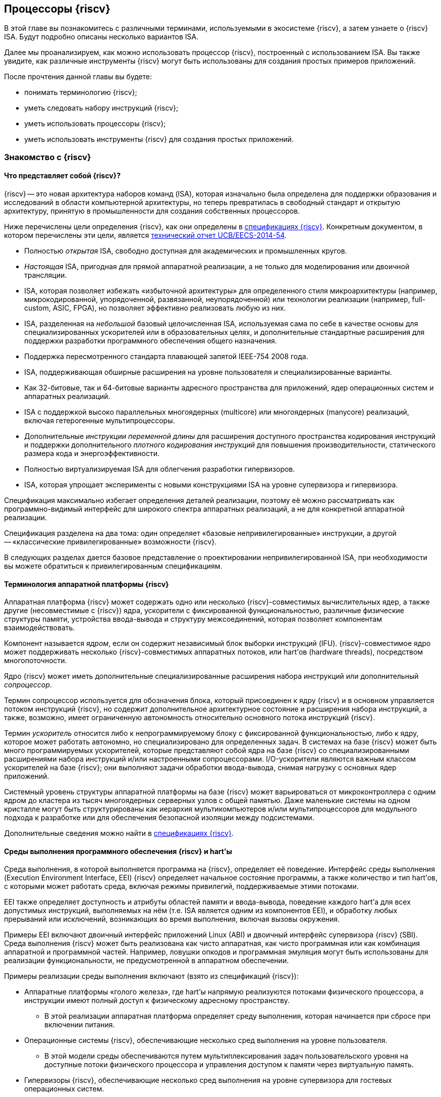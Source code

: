 == Процессоры {riscv}

В этой главе вы познакомитесь с различными терминами, используемыми в экосистеме {riscv}, а затем узнаете о {riscv} ISA.
Будут подробно описаны несколько вариантов ISA.

Далее мы проанализируем, как можно использовать процессор {riscv}, построенный с использованием ISA.
Вы также увидите, как различные инструменты {riscv} могут быть использованы для создания простых примеров приложений.

После прочтения данной главы вы будете:

* понимать терминологию {riscv};
* уметь следовать набору инструкций {riscv};
* уметь использовать процессоры {riscv};
* уметь использовать инструменты {riscv} для создания простых приложений.

=== Знакомство с {riscv}

==== Что представляет собой {riscv}?

{riscv} -- это новая архитектура наборов команд (ISA), которая изначально была определена для поддержки образования и исследований в области компьютерной архитектуры,
но теперь превратилась в свободный стандарт и открытую архитектуру, принятую в промышленности для создания собственных процессоров.

Ниже перечислены цели определения {riscv}, как они определены в https://riscv.org/technical/specifications/[спецификациях {riscv}].
Конкретным документом, в котором перечислены эти цели, является https://www2.eecs.berkeley.edu/Pubs/TechRpts/2014/EECS-2014-54.pdf[технический отчет UCB/EECS-2014-54].

* Полностью _открытая_ ISA, свободно доступная для академических и промышленных кругов.
* _Настоящая_ ISA, пригодная для прямой аппаратной реализации, а не только для моделирования или двоичной трансляции.
* ISA, которая позволяет избежать «избыточной архитектуры» для определенного стиля микроархитектуры
(например, микрокодированной, упорядоченной, развязанной, неупорядоченной) или технологии реализации (например, full-custom, ASIC, FPGA), но позволяет эффективно реализовать любую из них.
* ISA, разделенная на _небольшой_ базовый целочисленная ISA, используемая сама по себе в качестве основы для специализированных ускорителей или в образовательных целях,
и дополнительные стандартные расширения для поддержки разработки программного обеспечения общего назначения.
* Поддержка пересмотренного стандарта плавающей запятой IEEE-754 2008 года.
* ISA, поддерживающая обширные расширения на уровне пользователя и специализированные варианты.
* Как 32-битовые, так и 64-битовые варианты адресного пространства для приложений, ядер операционных систем и аппаратных реализаций.
* ISA с поддержкой высоко параллельных многоядерных (multicore) или многоядерных (manycore) реализаций, включая гетерогенные мультипроцессоры.
* Дополнительные _инструкции переменной длины_ для расширения доступного пространства кодирования инструкций
и поддержки дополнительного _плотного кодирования инструкций_ для повышения производительности, статического размера кода и энергоэффективности.
* Полностью виртуализируемая ISA для облегчения разработки гипервизоров.
* ISA, которая упрощает эксперименты с новыми конструкциями ISA на уровне супервизора и гипервизора.

Спецификация максимально избегает определения деталей реализации, поэтому её можно рассматривать как программно-видимый интерфейс для широкого спектра аппаратных реализаций,
а не для конкретной аппаратной реализации.

Спецификация разделена на два тома: один определяет «базовые непривилегированные» инструкции, а другой -- «классические привилегированные» возможности {riscv}.

В следующих разделах дается базовое представление о проектировании непривилегированной ISA, при необходимости вы можете обратиться к привилегированным спецификациям.

==== Терминология аппаратной платформы {riscv}

Аппаратная платформа {riscv} может содержать одно или несколько {riscv}-совместимых вычислительных ядер, а также другие (несовместимые с {riscv}) ядра,
ускорители с фиксированной функциональностью, различные физические структуры памяти, устройства ввода-вывода и структуру межсоединений, которая позволяет компонентам взаимодействовать.

Компонент называется _ядром_, если он содержит независимый блок выборки инструкций (IFU).
{riscv}-совместимое ядро может поддерживать несколько {riscv}-совместимых аппаратных потоков, или hart’ов (hardware threads), посредством многопоточности.

Ядро {riscv} может иметь дополнительные специализированные расширения набора инструкций или дополнительный _сопроцессор_.

Термин сопроцессор используется для обозначения блока, который присоединен к ядру {riscv} и в основном управляется потоком инструкций {riscv},
но содержит дополнительное архитектурное состояние и расширения набора инструкций, а также, возможно, имеет ограниченную автономность относительно основного потока инструкций {riscv}.

Термин _ускоритель_ относится либо к непрограммируемому блоку с фиксированной функциональностью, либо к ядру, которое может работать автономно, но специализировано для определенных задач.
В системах на базе {riscv} может быть много программируемых ускорителей,
которые представляют собой ядра на базе {riscv} со специализированными расширениями набора инструкций и/или настроенными сопроцессорами.
I/O-ускорители являются важным классом ускорителей на базе {riscv}; они выполняют задачи обработки ввода-вывода, снимая нагрузку с основных ядер приложений.

Системный уровень структуры аппаратной платформы на базе {riscv} может варьироваться от микроконтроллера с одним ядром до кластера из тысяч многоядерных серверных узлов с общей памятью.
Даже маленькие системы на одном кристалле могут быть структурированы как иерархия мультикомпьютеров
и/или мультипроцессоров для модульного подхода к разработке или для обеспечения безопасной изоляции между подсистемами.

Дополнительные сведения можно найти в https://riscv.org/technical/specifications/[спецификациях {riscv}].

==== Среды выполнения программного обеспечения {riscv} и hart’ы

Среда выполнения, в которой выполняется программа на {riscv}, определяет её поведение.
Интерфейс среды выполнения (Execution Environment Interface, EEI) {riscv} определяет начальное состояние программы, а также количество и тип hart’ов,
с которыми может работать среда, включая режимы привилегий, поддерживаемые этими потоками.

EEI также определяет доступность и атрибуты областей памяти и ввода-вывода, поведение каждого hart’а для всех допустимых инструкций,
выполняемых на нём (т.е. ISA является одним из компонентов EEI), и обработку любых прерываний или исключений, возникающих во время выполнения, включая вызовы окружения.

Примеры EEI включают двоичный интерфейс приложений Linux (ABI) и двоичный интерфейс супервизора {riscv} (SBI).
Среда выполнения {riscv} может быть реализована как чисто аппаратная, как чисто программная или как комбинация аппаратной и программной частей.
Например, ловушки опкодов и программная эмуляция могут быть использованы для реализации функциональности, не предусмотренной в аппаратном обеспечении.

Примеры реализации среды выполнения включают (взято из спецификаций {riscv}):

* Аппаратные платформы «голого железа», где hart’ы напрямую реализуются потоками физического процессора, а инструкции имеют полный доступ к физическому адресному пространству.
** В этой реализации аппаратная платформа определяет среду выполнения, которая начинается при сбросе при включении питания.
* Операционные системы {riscv}, обеспечивающие несколько сред выполнения на уровне пользователя.
** В этой модели среды обеспечиваются путем мультиплексирования задач пользовательского уровня на доступные потоки физического процессора и управления доступом к памяти через виртуальную память.
* Гипервизоры {riscv}, обеспечивающие несколько сред выполнения на уровне супервизора для гостевых операционных систем.
* Эмуляторы {riscv}, такие как Spike, QEMU или rv8.
** Они эмулируют hart’ы {riscv} на базовой системе x86 и могут предоставлять среду выполнения на уровне пользователя или супервизора.

С точки зрения программного обеспечения, работающего в данной среде выполнения, hart -- это ресурс, который автономно извлекает и выполняет инструкции {riscv} в этой среде.
В этом отношении hart ведет себя как ресурс аппаратного потока, даже если он мультиплексирован по времени на реальное оборудование средой выполнения.
Некоторые EEI поддерживают создание и уничтожение дополнительных hart’ов, например, через вызовы среды для создания новых hart’ов.

Среда выполнения отвечает за обеспечение возможного продвижения вперед каждого из своих hart’ов.
Для данного потока эта ответственность приостанавливается, пока он выполняет механизм, который явно ожидает события,
например, инструкцию wait-for-interrupt, и эта ответственность заканчивается, если поток завершается.
Следующие события представляют собой продвижение вперед:

* упразднение инструкции;
* ловушка;
* любое другое событие, определяемое расширением как представляющее собой дальнейший прогресс.

=== Архитектура набора инструкций {riscv}

ISA {riscv} разделена на две части.
Одна часть -- это базовая целочисленная ISA, которую должны поддерживать все реализации процессора.
Вторая -- дополнительный набор инструкций, которые могут поддерживаться как расширенные инструкции.
Поддержка расширенных инструкций является необязательной.

==== Базовая целочисленная ISA

База ограничена минимальным набором инструкций, достаточным для поддержки существующих компиляторов,
ассемблеров, компоновщиков и операционных систем (с дополнительными привилегированными инструкциями).
Поэтому база обеспечивает простую и удобную отправную точку для создания пользовательских процессоров, с дополнительными специализированными ISA по мере необходимости.

На самом деле существует четыре базовых ISA, которые образуют семейство {riscv} ISA.
Они делятся на категории в зависимости от размера целочисленных регистров, соответствующего размера адреса и количества целочисленных регистров.

Ниже перечислены ISA, определенные как часть семейства {riscv} ISA.

* RV32I -- первичная ISA, с поддержкой 32-битовых адресов.
* RV64I -- основная ISA, с поддержкой 64-битовых адресов.
* RV32E -- подмножество RV32I, определенное для небольших микроконтроллеров с вдвое меньшим количеством регистров.
* RV128I -- будущая ISA с поддержкой 128-битовой адресации.

Структура ISA была тщательно продумана. Более подробную информацию об обосновании этого можно найти в спецификации {riscv}.

ISA были разработаны для широкой настройки и специализации.
Каждая конкретная ISA была определена таким образом, что она может быть расширена одной или несколькими инструкциями по мере необходимости.
Пространство кодирования набора инструкций {riscv} и связанные с ним пространства кодирования, такие как регистры управления и состояния (CSR),
разделены на три несовпадающие категории: стандартные, зарезервированные и пользовательские.

Стандартные кодировки определяются Фондом и не должны конфликтовать с другими стандартными расширениями для той же базовой ISA.

Зарезервированные кодировки в настоящее время не определены, но сохранены для будущих расширений стандарта.

Пользовательские кодировки доступны для нестандартных расширений, специфичных для конкретного производителя, и никогда не должны использоваться для стандартных расширений.
Нестандартные расширения не определены Фондом.

Термин «_несоответствующий_» используется для описания нестандартного расширения, которое использует либо стандартную,
либо зарезервированную кодировку (то есть пользовательские расширения не являются несоответствующими).
Расширения набора инструкций, как правило, являются общими, но могут обеспечивать несколько иную функциональность в зависимости от базовой ISA.

Ниже приведен список ISA, определенных базовыми спецификациями ISA.
Чтобы получить определение соответствующей ISA, к каждому из следующих имен добавьте RV32 или RV64.

* I -- базовая целочисленная ISA
* M -- стандартные целочисленные расширения умножения и деления
* A -- стандартные целочисленные атомарные расширения (атомарное чтение, изменение и запись в память для синхронизации)
* F -- регистры с плавающей запятой (вычислительные инструкции с одинарной точностью, загрузка и сохранение)
* D -- регистры с плавающей запятой двойной точности (вычислительные инструкции двойной точности, загрузка и сохранение)
* C -- сжатые инструкции (обеспечивают более узкие 16-битовые версии базовых инструкций)

Почти все приложения могут работать с определенным набором стандартных инструкций, но есть определенные приложения,
для которых очень полезны специальные инструкции, определенные для данного приложения.

{riscv} будет стремиться сохранить базовые инструкции и стандартные расширения неизменными с течением времени, а любые новые требования будут добавляться в качестве дополнительных расширений. Например, базовая целочисленная ISA будет существовать как отдельная ISA, независимо от любых расширений, которые будут добавляться время от времени.

==== Краткое описание инструкций {riscv}

Ниже приводится краткое описание различных типов команд и их определения в спецификациях {riscv}. Это форматы 32-битовых инструкций {riscv}:

.Типы инструкций
[width="100%",cols="6,^.^1,^.^1,^.^1,^.^1,^.^1,^.^1,^.^1,^.^1,^.^1,^.^1,^.^1,^.^1,^.^1,^.^1,^.^1,^.^1,^.^1,^.^1,^.^1,^.^1,^.^1,^.^1,^.^1,^.^1,^.^1,^.^1,^.^1,^.^1,^.^1,^.^1,^.^1,^.^1",options="header",]
|===
^.^|Тип |[.small]#31# |[.small]#30# |[.small]#29# |[.small]#28# |[.small]#27# |[.small]#26# |[.small]#25# |[.small]#24# |[.small]#23# |[.small]#22# |[.small]#21# |[.small]#20# |[.small]#19# |[.small]#18# |[.small]#17# |[.small]#16# |[.small]#15# |[.small]#14# |[.small]#13# |[.small]#12# |[.small]#11# |[.small]#10# |[.small]#9# |[.small]#8# |[.small]#7# |[.small]#6# |[.small]#5# |[.small]#4# |[.small]#3# |[.small]#2# |[.small]#1# |[.small]#0#
|Регистр/{zwsp}регистр +(R)+ 7+|funct7 5+|rs2 5+|rs1 3+|funct3 5+|rd 7+|код операции

|С операндом (I) 12+|imm[11:0] 5+|rs1 3+|funct3 5+|rd 7+|код операции

|С длинным операндом (U) 20+|imm[31:12] 5+|rd 7+|код операции

|Сохранение (S) 7+|imm[11:5] 5+|rs2 5+|rs1 3+|funct3 5+|imm[4:0] 7+|код операции

|Ветвление (B) 7+|[12] imm[10:5] 5+|rs2 5+|rs1 3+|funct3 5+|imm[4:1] [11] 7+|код операции

|Переход (J) 7+|[20] imm[10:1] 5+|[11] 7+|imm[19:12] 5+|rd 7+|код операции
|===

* код операции (7 бит): частично определяет один из 6 типов форматов инструкций.
Чтобы узнать больше, см. следующую https://ru.wikipedia.org/wiki/%D0%9A%D0%BE%D0%B4_%D0%BE%D0%BF%D0%B5%D1%80%D0%B0%D1%86%D0%B8%D0%B8[статью Википедии].
* `funct7` и `funct3` (10 бит): в комбинации дополнительно указывают выполняемую операцию.
* `rs1` (5 бит): определяет по индексу регистр-источник, содержащий первый операнд.
* `rs2` (5 бит): указывает регистр источника, содержащий второй операнд.
* `rd` (5 бит): указывает регистр назначения, в который будет направлен результат вычислений.

{riscv} ISA определяет необходимый набор регистров, которые должны быть реализованы в процессоре,
так что программное обеспечение во всех реализациях видит один и тот же набор регистров процессора.

Ниже приведен список регистров. Из этой таблицы можно понять, какие регистры необходимы в процессоре {riscv}.
Как разработчик, вы должны уметь эффективно использовать эти регистры для создания приложений.

:link-integer-registers: https://ru.wikipedia.org/wiki/%D0%A6%D0%B5%D0%BB%D0%BE%D0%B5_%D1%87%D0%B8%D1%81%D0%BB%D0%BE[целочисленных]
:link-floating-registers: https://ru.wikipedia.org/wiki/%D0%A7%D0%B8%D1%81%D0%BB%D0%BE_%D1%81_%D0%BF%D0%BB%D0%B0%D0%B2%D0%B0%D1%8E%D1%89%D0%B5%D0%B9_%D0%B7%D0%B0%D0%BF%D1%8F%D1%82%D0%BE%D0%B9[плавающей запятой]

.Список регистров
[width="100%",cols="^.^25%,^.^25%,^.^25%,^.^25%",options="header",]
|===
|Имя регистра в {riscv} |Псевдоним |Описание |Кто сохраняет
4+|32 {link-integer-registers} регистра

|x0 |Zero |всегда ноль |

|x1 |ra |https://en.wikipedia.org/wiki/Return_statement[Адрес возврата] |Вызывающий

|x2 |sp |https://en.wikipedia.org/wiki/Call_stack#STACK-POINTER[Указатель стека] |Вызываемый

|x3 |gp
|http://tool-support.renesas.com/autoupdate/support/onlinehelp/csp/V4.01.00/CS+.chm/Compiler-CCRH.chm/Output/ccrh08c0401y.html#:~:text=8.4.1%20Global%20pointer%20(gp,PID%3A%20Position%20Independent%20Data)[Глобальный указатель]
|

|x4 |tp |https://en.wikipedia.org/wiki/Thread-local_storage[Потоковый указатель] |

|x5 |t0 |Temporary/альтернативный адрес возврата |Вызывающий

|x6-7 |t1-2 |Temporary |Вызывающий

|x8 |s0/fp |Saved register / frame pointer |Вызываемый

|x9 |s1 |Saved register |Вызываемый

|x10-11 |a0-1 |Аргумент / возвращаемое значение |Вызывающий

|x12-17 |a2-7 |Аргумент |Вызывающий

|x18-27 |s2-11 |Saved register |Вызываемый

|x28-31 |t3-6 |Temporary |Вызывающий

4+|32 дополнительных регистра с {link-floating-registers}

|f0-7 |ft0-7 |Floating-point temporaries |Вызывающий

|f8-9 |fs0-1 |Floating-point saved registers |Вызываемый

|f10-11 |fa0-1 |Floating-point arguments / Return values |Вызывающий

|f12-17 |fa2-7 |Floating-point arguments |Вызывающий

|f18-27 |fs2-11 |Floating-point saved registers |Вызываемый

|f28-31 |ft8-11 |Floating-point temporaries |Вызывающий
|===

Для реализаций процессоров, не поддерживающих расширения с плавающей запятой, не нужно определять регистры с плавающей запятой.

==== Память

Харт {riscv} имеет единое адресное пространство размером stem:[2^{XLEN}] байт для всех обращений к памяти, где XLEN -- ширина инструкции (например, для RV32 XLEN равен 32).

Слово памяти определяется как 32 бита (4 байта).
Соответственно, _полуслово_ -- 16 бит (2 байта), _двойное слово_ -- 64 бита (8 байт), а _четверное слово_ -- 128 бит (16 байт).
Адресное пространство памяти является кольцевым; следовательно, байт по адресу stem:[$2^{XLEN}-1$] является соседним с байтом по адресу ноль.
Соответственно, вычисления адресов памяти, выполняемые аппаратным обеспечением, игнорируют переполнение и вместо этого преобразуются в значения по модулю stem:[$2^{XLEN}$].

Среда выполнения определяет отображение аппаратных ресурсов в адресное пространство hart’а.
Различные диапазоны адресов адресного пространства hart’а могут:

* быть свободными;
* содержать основную память;
* содержать одно или несколько устройств ввода-вывода.

Чтение и запись в устройства ввода-вывода могут иметь видимые побочные эффекты, но доступ к основной памяти -- нет.
Хотя среда выполнения может называть устройством ввода-вывода все, что находится в адресном пространстве hart’а, обычно ожидается, что некоторая часть будет указана как основная память.

Когда процессор имеет более одного hart’а:

* адресное пространство может быть уникальным для каждого из hart’ов;
* оно может быть одинаковым для обоих hart’ов;
* некоторые части могут быть общими, а другие -- уникальными для каждого из них.

Выполнение каждой машинной инструкции в {riscv} приводит к одному или нескольким явным или неявным обращениям к памяти.
Для каждой выполненной инструкции существует по крайней мере один неявный доступ к памяти -- это операция `fetch` выборки инструкции,
которая инструктирует процессор о том, что должно быть выполнено.
Ряд инструкций {riscv} не требует дополнительных неявных обращений к памяти, кроме `fetch`’а,
поскольку вся информация, необходимая процессору для выполнения операции, закодирована в `fetch`’е.
Существуют также специальные инструкции `load` и `store`, которые выполняют явный доступ к памяти, обращаясь к требуемому местоположению как часть инструкции.
Механизм выполнения может предписывать дополнительные неявные обращения к памяти, например,
для выполнения трансляции адреса, но это не определено в спецификации {riscv} и зависит от конкретной реализации.

Среда выполнения определяет, какая часть памяти доступна для того или иного типа доступа к памяти.
На основании этого определения некоторые части памяти не могут быть доступны для определенной операции,
и любая попытка доступа к этим местам приведет к тому, что процессор выдаст исключение для этой инструкции.
Свободные места в адресном пространстве никогда не доступны.

Если не указано иное, неявные чтения, которые не вызывают исключений и не имеют побочных эффектов, могут происходить произвольно,
рано и спекулятивно, даже до того, как машина сможет доказать, что чтение будет необходимо.
Например, допустимая реализация может попытаться прочитать всю основную память при первой же возможности,
кэшировать как можно больше доступных для выборки (исполняемых) байтов для последующих выборок инструкций и никогда больше не читать основную память для выборок инструкций.
Чтобы гарантировать, что определенные неявные чтения упорядочены только после записи в те же области памяти,
программное обеспечение должно выполнять определенные инструкции ограничения или управления кэшем, определенные для этой цели, такие как инструкция `FENCE.I`.

{riscv} определяет модель упорядочивания памяти, которая является слабой моделью упорядочивания памяти.
Модель согласованности памяти по умолчанию для {riscv} -- это {riscv} Weak Memory Ordering (RVWMO).
Эта модель определена как часть спецификаций. Альтернативная сильная модель также определена в спецификациях,
и реализация может выбрать поддержку этой модели упорядочивания вместо слабой модели памяти.

==== Кодирование длины инструкции

Длина базовой инструкции {riscv} составляет 32 бита.
Однако схема кодирования стандартной длины предназначена для поддержки кодирования инструкции переменной длины.
Расширенные инструкции могут содержать любое количество 16-битовых посылок, выровненных по 16-битовой границе.

Стандартный сжатый ISA обеспечивает сжатую форму инструкций шириной 16 бит, что может привести к уменьшению размера кода.
Это также ослабляет ограничения на выравнивание инструкций и позволяет выравнивать все инструкции по 16-битовой границе
(как для 16-битовых, так и для 32-битовых инструкций), что приводит к улучшению плотности кода.

Более подробную информацию о кодировании ISA с переменной длиной можно найти в https://riscv.org/technical/specifications/[базовых спецификациях {riscv}].

==== Поддержка инструкций Endian

Базовые ISA {riscv} имеют либо _little-endian_, либо _big-endian_ системы памяти, а привилегированная архитектура дополнительно определяет _bi-endian_ операции.
Инструкции хранятся в памяти в виде последовательности 16-битовых посылок в little-endian, независимо от «эндианальности» системы памяти.
Посылки, образующие одну инструкцию, хранятся по возрастающим адресам в полслова,
причем самая младшая посылка содержит младшие биты в спецификации инструкции (как сказано в спецификаций {riscv}).

=== Исключения, прерывания и ловушки

В этом разделе мы обсудим, как {riscv} обрабатывает исключения и прерывания.

Исключения -- это необычные условия, связанные с инструкцией в текущем {riscv} hart’е, которые могут возникнуть во время выполнения.
Прерывания -- это внешние асинхронные события, которые могут привести к неожиданной передаче управления {riscv} hart.
Ловушки означают передачу управления обработчику ловушек, вызванную либо исключением, либо прерыванием.

То, как ловушки обрабатываются и становятся видимыми для программ, работающих на hart’е, зависит от окружающей среды выполнения.
С точки зрения программ, работающих в этой среде выполнения, ловушки, с которыми сталкивается hart во время выполнения, могут иметь четыре различных эффекта:

* _Содержащаяся ловушка_
+
Этот тип ловушек виден и обрабатывается программным обеспечением, работающим в EEI.
Например, в случае, когда и пользовательский режим, и режим супервизора на hart'ах обрабатываются EEI, ECALL hart'а,
работающего в пользовательском режиме, приведет к передаче управления обработчику режима супервизора, работающему на том же hart'е.
* _Запрошенная ловушка_
+
Когда синхронное исключение возникает в результате явного вызова среды выполнения, требующего действия от программного обеспечения в среде выполнения, это называется запрошенной ловушкой.
Примером может служить системный вызов.
В этом случае выполнение может возобновиться или не возобновиться после того, как программное обеспечение в среде выполнения выполнит запрошенное действие.
* _Невидимая ловушка_
+
Этот тип ловушки обрабатывается средой выполнения прозрачным образом, и выполнение программы возобновляется в обычном режиме после обработки ловушки.
Примеры включают эмуляцию отсутствующих инструкций, обработку ошибок нерезидентных страниц в системе виртуальной памяти,
работающей по требованию, и обработку прерываний устройства для другого задания в многопрограммной машине.
* _Фатальная ловушка_
+
Фатальные ловушки представляют собой фатальный сбой в системе и вызывают завершение выполнения программы.
В качестве примера можно привести сбой проверки защиты страниц виртуальной памяти или истечение срока действия сторожевого таймера.
Каждый EEI должен определить, как завершается выполнение и как об этом сообщается во внешнюю среду.

Способ обработки каждой ловушки определяется EEI; рекомендация заключается в точной обработке ловушек, но EEI может решить обрабатывать их иначе.
Некоторые ловушки, такие как содержащиеся и запрашиваемые ловушки, наблюдаются программным обеспечением EEI как неточные.
Невидимые ловушки по определению не могут быть замечены, независимо от того, являются ли они точными или неточными.
Ловушки редко упоминаются в первом томе спецификации {riscv}, поскольку в этом документе подробно описаны непривилегированные инструкции.

Архитектурные средства обработки содержащихся ловушек описаны в руководстве по привилегированной архитектуре, наряду с другими возможностями.
Непривилегированные инструкции, которые определены исключительно для того, чтобы вызывать запрошенные ловушки, также документированы там.
Невидимые ловушки по своей природе выходят за рамки данного курса.

Кодировки инструкций, не определенные в спецификациях {riscv} ISA и не определенные каким-либо другим способом, могут привести к фатальной ловушке.

=== Неопределённое поведение и неопределённые значения

Спецификация и архитектура полностью описывают, что должны делать реализации, а также любые ограничения на то, что они могут делать.
Если архитектура не определяет поведение в явном виде, то это поведение определяется как `UNSPECIFIED`.

Поведение или значения UNSPECIFIED намеренно оставлены неограниченными, чтобы они могли быть определены в расширениях, стандартах платформы или других реализациях.
Кроме того, если есть неограниченные определения, они также должны быть определены как `UNSPECIFIED`.
При необходимости эти значения могут быть расширены или определены позже.

Список инструкций в {riscv} ISA и соответствующих расширений базовой ISA см. в
https://www.cl.cam.ac.uk/teaching/1617/ECAD+Arch/files/docs/RISCVGreenCardv8-20151013.pdf[справочной карте] {riscv}.

==== Инструкции, относящиеся к CSR

{riscv} определяет инструкции, специфичные для CSR, и имеет отдельное адресное пространство для CSR для каждого hart’а процессора.
Это адресное пространство имеет размер 4096.
Все инструкции CSR атомарно читаю/модифицируют/записывают один CSR, спецификатор которого закодирован в 12-битном поле csr инструкции, расположенном в битах 31-20.
Непосредственные формы используют 5-битное, расширенное до нуля непосредственное значение, закодированное в поле rs1.

=== Процессоры {riscv}

Экосистема процессоров {riscv} быстро развивается.
Существуют как открытые, так и коммерческие предложения процессоров {riscv}.
Список доступных процессоров можно найти на https://github.com/riscvarchive/riscv-cores-list[GitHub].

Помимо списка доступных для использования ядер, существуют также готовые чипы и системы на кристалле (SoC), построенные на базе процессоров {riscv}.
Различные крупные компании, производящие чипы, такие как NVIDIA и Western Digital, использовали {riscv} в своих продуктах.

Кроме того, на момент создания этого курса планируется выпуск плат, построенных на базе процессоров {riscv}.

=== Инструментарий {riscv}

==== Знакомство с инструментами {riscv}

Одним из ключевых требований к использованию процессора является наличие чистой среды разработки с набором инструментов (называемых «инструментарий»),
которые позволят беспрепятственно использовать программное обеспечение на создаваемом оборудовании.
Сообщество {riscv} позаботилось о том, чтобы инструментарий программного обеспечения был хорошо построен и хорошо поддерживался,
чтобы разработчики могли быстро и легко использовать эти инструменты для разработки своего программного обеспечения и запуска его на аппаратном обеспечении.

Инструменты {riscv} можно получить с https://github.com/riscv-collab/riscv-gnu-toolchain[GitHub].
Процесс их установки подробно описан в файле `README`, размещенном в этом месте.
Пользователи Windows могут установить инструментарий в среде Cygwin или MinGW.

Список программного обеспечения, поддерживаемого на {riscv}, также доступен на https://github.com/riscvarchive/riscv-software-list[GitHub].
Это должно послужить хорошей отправной точкой для учащихся и разработчиков, начинающих использовать программные инструменты, которые не являются частью данного курса.

В этом курсе мы будем использовать компилятор GNU GCC C/{cpp} и компоновщик для компиляции и запуска программных приложений, которые мы разрабатываем на наших аппаратных моделях {riscv}.

Для разработки программного обеспечения под Windows/Linux/Mac мы можем использовать IDE на базе Eclipse или командную строку GCC.

==== Установка инструментария: на машинах Windows

Если вы планируете использовать Windows для отработки примеров, то для запуска примеров FreeRTOS можно использовать инструментарий Eclipse,
который был установлен в предыдущей главе.
После установки Eclipse выполните следующие шаги для установки инструментария {riscv}.

Доступ к инструментарию можно получить с помощью библиотеки xPack.
Для получения более подробной информации см. следующие два ресурса:

* https://gnu-mcu-eclipse.github.io/blog/2019/04/25/riscv-none-gcc-v8-2-0-2-1-20190425-released/[GNU MCU Eclipse {riscv} Embedded GCC v8.2.0-2.1 20190425 released]
* https://xpack.github.io/riscv-none-elf-gcc/install/[How to install the xPack GNU {riscv} Embedded GCC binaries]

===== Шаг 1:

Установите npm для Windows.
Это утилита, которая позволяет пользователям устанавливать пакеты Java.

===== Шаг 2:

После установки npm выполните следующую команду в утилите командной строки, чтобы установить основные программы, необходимые для установки инструментария:

[source,bash]
----
npm install --global xpm@latest
----

===== Шаг 3:

После установки XPM выполните приведенную ниже команду для установки компилятора GCC и сопутствующих инструментов:

[source,bash]
----
xpm install --global @xpack-dev-tools/riscv-none-embed-gcc@latest –verbose
----

==== Установка инструментария: на машинах Linux

На машинах Linux пользователи могут установить либо инструментарий на базе Eclipse, либо инструментарий командной строки.
Инструментарий командной строки может быть установлен из двоичных файлов, или пользователь может загрузить исходный код компилятора и скомпилировать его на своей машине.

Ниже описаны шаги для обоих методов установки инструментальной цепочки на Linux-машинах.

===== Установка двоичных файлов

====== Шаг 1:

Пользователь может загрузить двоичные файлы компилятора из следующего https://gitlab.com/shaktiproject/software[места на GitLab].

====== Шаг 2:

После клонирования двоичных файлов установите путь к директории `bin` инструмента, а также добавьте библиотечные файлы в `+LD_LIBRARY_PATH+`.

Пример настроек:

* `+export PATH=$PATH:$RISCV/bin:$RISCV/riscv32/bin:$RISCV/riscv64/bin+`

* `+export LD_LIBRARY_PATH=$LD_LIBRARY_PATH:$RISCV/riscv32/lib:$RISCV/riscv64/lib+`

===== Установка из исходного кода

Установка из исходного кода может быть выполнена путем получения исходных файлов из следующего
https://github.com/riscv-collab/riscv-gnu-toolchain[места на GitHub].

Выполните шаги, перечисленные в файле `README` на GitHub.
В результате инструменты будут установлены и готовы к использованию в вашей среде Linux.

==== Написание приложений для {riscv}

Поскольку кросс-компиляторы легко доступны для всех платформ, написание приложений для {riscv} не отличается от написания любой другой программы на языке Си.
При компиляции приложения пользователям, возможно, придется использовать соответствующие компиляторы Си для компиляции кода.
В этом случае для компиляции приложения пользователю необходимо использовать кросс-компилятор {riscv} для выбранной им машины.

После компиляции приложения пользователь может протестировать его с помощью различных эмуляторов, таких как Spike (специфичный для {riscv}) или QEMU (поддерживает несколько семейств процессоров).

Можно даже загрузить образ Linux на процессоре {riscv} с помощью инструмента эмуляции.
